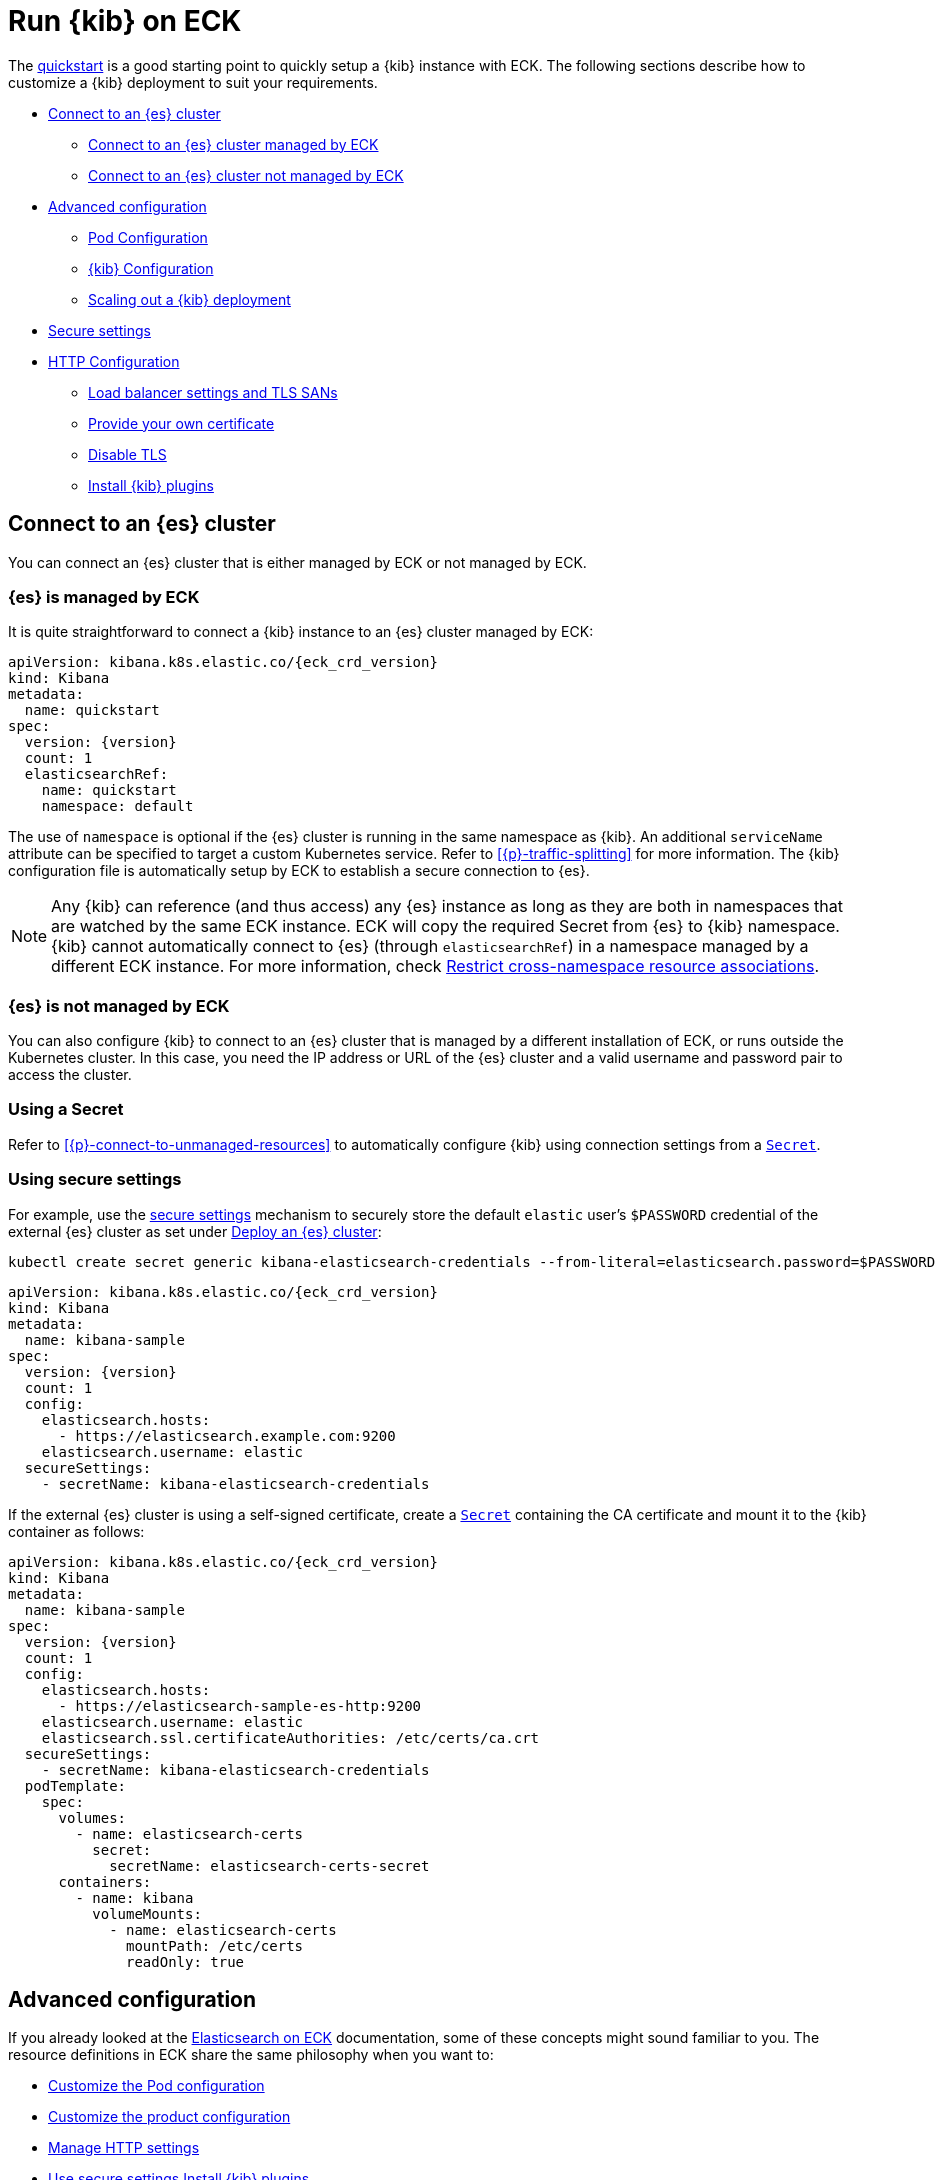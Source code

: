 :page_id: kibana
ifdef::env-github[]
****
link:https://www.elastic.co/guide/en/cloud-on-k8s/master/k8s-{page_id}.html[View this document on the Elastic website]
****
endif::[]
[id="{p}-{page_id}"]
= Run {kib} on ECK

The <<{p}-deploy-kibana,quickstart>> is a good starting point to quickly setup a {kib} instance with ECK.
The following sections describe how to customize a {kib} deployment to suit your requirements.

* <<{p}-kibana-es,Connect to an {es} cluster>>
** <<{p}-kibana-eck-managed-es,Connect to an {es} cluster managed by ECK>>
** <<{p}-kibana-external-es,Connect to an {es} cluster not managed by ECK>>
* <<{p}-kibana-advanced-configuration,Advanced configuration>>
** <<{p}-kibana-pod-configuration,Pod Configuration>>
** <<{p}-kibana-configuration,{kib} Configuration>>
** <<{p}-kibana-scaling,Scaling out a {kib} deployment>>
* <<{p}-kibana-secure-settings,Secure settings>>
* <<{p}-kibana-http-configuration,HTTP Configuration>>
** <<{p}-kibana-http-publish,Load balancer settings and TLS SANs>>
** <<{p}-kibana-http-custom-tls,Provide your own certificate>>
** <<{p}-kibana-http-disable-tls,Disable TLS>>
** <<{p}-kibana-plugins>>

[id="{p}-kibana-es"]
== Connect to an {es} cluster

You can connect an {es} cluster that is either managed by ECK or not managed by ECK. 


[id="{p}-kibana-eck-managed-es"]
=== {es} is managed by ECK

It is quite straightforward to connect a {kib} instance to an {es} cluster managed by ECK:

[source,yaml,subs="attributes"]
----
apiVersion: kibana.k8s.elastic.co/{eck_crd_version}
kind: Kibana
metadata:
  name: quickstart
spec:
  version: {version}
  count: 1
  elasticsearchRef:
    name: quickstart
    namespace: default
----

The use of `namespace` is optional if the {es} cluster is running in the same namespace as {kib}. An additional `serviceName` attribute can be specified to target a custom Kubernetes service. Refer to <<{p}-traffic-splitting>> for more information. The {kib} configuration file is automatically setup by ECK to establish a secure connection to {es}.

NOTE: Any {kib} can reference (and thus access) any {es} instance as long as they are both in namespaces that are watched by the same ECK instance. ECK will copy the required Secret from {es} to {kib} namespace. {kib} cannot automatically connect to {es} (through `elasticsearchRef`) in a namespace managed by a different ECK instance. For more information, check <<{p}-restrict-cross-namespace-associations,Restrict cross-namespace resource associations>>.

[id="{p}-kibana-external-es"]
=== {es} is not managed by ECK

You can also configure {kib} to connect to an {es} cluster that is managed by a different installation of ECK, or runs outside the Kubernetes cluster. In this case, you need the IP address or URL of the {es} cluster and a valid username and password pair to access the cluster.

=== Using a Secret

Refer to <<{p}-connect-to-unmanaged-resources>> to automatically configure {kib} using connection settings from a link:https://kubernetes.io/docs/concepts/configuration/secret/[`Secret`].

=== Using secure settings

For example, use the <<{p}-kibana-secure-settings,secure settings>> mechanism to securely store the default `elastic` user's `$PASSWORD` credential of the external {es} cluster as set under <<{p}-deploy-elasticsearch,Deploy an {es} cluster>>:

[source,shell]
----
kubectl create secret generic kibana-elasticsearch-credentials --from-literal=elasticsearch.password=$PASSWORD
----

[source,yaml,subs="attributes"]
----
apiVersion: kibana.k8s.elastic.co/{eck_crd_version}
kind: Kibana
metadata:
  name: kibana-sample
spec:
  version: {version}
  count: 1
  config:
    elasticsearch.hosts:
      - https://elasticsearch.example.com:9200
    elasticsearch.username: elastic
  secureSettings:
    - secretName: kibana-elasticsearch-credentials
----


If the external {es} cluster is using a self-signed certificate, create a link:https://kubernetes.io/docs/concepts/configuration/secret/[`Secret`] containing the CA certificate and mount it to the {kib} container as follows:

[source,yaml,subs="attributes"]
----
apiVersion: kibana.k8s.elastic.co/{eck_crd_version}
kind: Kibana
metadata:
  name: kibana-sample
spec:
  version: {version}
  count: 1
  config:
    elasticsearch.hosts:
      - https://elasticsearch-sample-es-http:9200
    elasticsearch.username: elastic
    elasticsearch.ssl.certificateAuthorities: /etc/certs/ca.crt
  secureSettings:
    - secretName: kibana-elasticsearch-credentials
  podTemplate:
    spec:
      volumes:
        - name: elasticsearch-certs
          secret:
            secretName: elasticsearch-certs-secret
      containers:
        - name: kibana
          volumeMounts:
            - name: elasticsearch-certs
              mountPath: /etc/certs
              readOnly: true
----


[id="{p}-kibana-advanced-configuration"]
== Advanced configuration

If you already looked at the <<{p}-elasticsearch-specification,Elasticsearch on ECK>> documentation, some of these concepts might sound familiar to you.
The resource definitions in ECK share the same philosophy when you want to:

* <<{p}-kibana-pod-configuration,Customize the Pod configuration>>
* <<{p}-kibana-configuration,Customize the product configuration>>
* <<{p}-kibana-http-configuration,Manage HTTP settings>>
* <<{p}-kibana-secure-settings,Use secure settings>>
<<{p}-kibana-plugins,Install {kib} plugins>>

[id="{p}-kibana-pod-configuration"]
=== Pod configuration
You can <<{p}-customize-pods,customize the {kib} Pod>> using a link:https://kubernetes.io/docs/concepts/workloads/pods/#pod-templates[Pod Template].

The following example demonstrates how to create a {kib} deployment with custom node affinity, increased heap size, and resource limits.

[source,yaml,subs="attributes"]
----
apiVersion: kibana.k8s.elastic.co/{eck_crd_version}
kind: Kibana
metadata:
  name: kibana-sample
spec:
  version: {version}
  count: 1
  elasticsearchRef:
    name: "elasticsearch-sample"
  podTemplate:
    spec:
      containers:
      - name: kibana
        env:
          - name: NODE_OPTIONS
            value: "--max-old-space-size=2048"
        resources:
          requests:
            memory: 1Gi
            cpu: 0.5
          limits:
            memory: 2.5Gi
            cpu: 2
      nodeSelector:
        type: frontend
----

The name of the container in the link:https://kubernetes.io/docs/concepts/workloads/pods/#pod-templates[Pod Template] must be `kibana`.

Check <<{p}-compute-resources-kibana-and-apm>> for more information.

[id="{p}-kibana-configuration"]
=== {kib} configuration
You can add your own {kib} settings to the `spec.config` section.

The following example demonstrates how to set the link:{kibana-ref}/settings.html[`elasticsearch.requestHeadersWhitelist`] configuration option.

[source,yaml,subs="attributes"]
----
apiVersion: kibana.k8s.elastic.co/{eck_crd_version}
kind: Kibana
metadata:
  name: kibana-sample
spec:
  version: {version}
  count: 1
  elasticsearchRef:
    name: "elasticsearch-sample"
  config:
     elasticsearch.requestHeadersWhitelist:
     - authorization
----

[id="{p}-kibana-scaling"]
=== Scale out a {kib} deployment

To deploy more than one instance of {kib}, the instances must share a matching set of encryption keys. The following keys are automatically generated by the operator:

* link:{kibana-ref}/security-settings-kb.html#xpack-security-encryptionKey[`xpack.security.encryptionKey`]
* link:{kibana-ref}/reporting-settings-kb.html#encryption-keys[`xpack.reporting.encryptionKey`]
* link:{kibana-ref}/xpack-security-secure-saved-objects.html[`xpack.encryptedSavedObjects.encryptionKey`]

You can provide your own encryption keys using a secure setting, as described in <<{p}-kibana-secure-settings,Secure settings>>.

NOTE: While most reconfigurations of your {kib} instances are carried out in rolling upgrade fashion, all version upgrades will cause {kib} downtime. This happens because you can only run a single version of {kib} at any given time. For more information, check link:https://www.elastic.co/guide/en/kibana/current/upgrade.html[Upgrade {kib}].

[id="{p}-kibana-secure-settings"]
== Secure settings

<<{p}-es-secure-settings,Similar to {es}>>, you can use Kubernetes secrets to manage secure settings for {kib}.

For example, you can define a custom encryption key for {kib} as follows:

. Create a secret containing the desired setting:
+
[source,yaml,subs="attributes"]
----
kubectl create secret generic kibana-secret-settings \
 --from-literal=xpack.security.encryptionKey=94d2263b1ead716ae228277049f19975aff864fb4fcfe419c95123c1e90938cd
----
+
. Add a reference to the secret in the `secureSettings` section:
+
[source,yaml,subs="attributes"]
----
apiVersion: kibana.k8s.elastic.co/{eck_crd_version}
kind: Kibana
metadata:
  name: kibana-sample
spec:
  version: {version}
  count: 3
  elasticsearchRef:
    name: "elasticsearch-sample"
  secureSettings:
  - secretName: kibana-secret-settings
----

[id="{p}-kibana-http-configuration"]
== HTTP configuration

[id="{p}-kibana-http-publish"]
=== Load balancer settings and TLS SANs

By default a `ClusterIP` link:https://kubernetes.io/docs/concepts/services-networking/service/[Service] is created and associated with the {kib} deployment.
If you want to expose {kib} externally with a link:https://kubernetes.io/docs/concepts/services-networking/service/#loadbalancer[load balancer], it is recommended to include a custom DNS name or IP in the self-generated certificate.

[source,yaml,subs="attributes"]
----
apiVersion: kibana.k8s.elastic.co/{eck_crd_version}
kind: Kibana
metadata:
  name: kibana-sample
spec:
  version: {version}
  count: 1
  elasticsearchRef:
    name: "elasticsearch-sample"
  http:
    service:
      spec:
        type: LoadBalancer # default is ClusterIP
    tls:
      selfSignedCertificate:
        subjectAltNames:
        - ip: 1.2.3.4
        - dns: kibana.example.com
----

[id="{p}-kibana-http-custom-tls"]
=== Provide your own certificate

If you want to use your own certificate, the required configuration is identical to {es}. Check <<{p}-custom-http-certificate>>.

[id="{p}-kibana-http-disable-tls"]
=== Disable TLS

You can disable the generation of the self-signed certificate and hence link:{kibana-ref}/using-kibana-with-security.html[disable TLS]. This is not recommended outside of testing clusters.

[source,yaml,subs="attributes"]
----
apiVersion: kibana.k8s.elastic.co/{eck_crd_version}
kind: Kibana
metadata:
  name: kibana-sample
spec:
  version: {version}
  count: 1
  elasticsearchRef:
    name: "elasticsearch-sample"
  http:
    tls:
      selfSignedCertificate:
        disabled: true
----

[id="{p}-kibana-plugins"]
== Install {kib} plugins

You can override the {kib} container image to use your own image with the plugins already installed, as described in the <<{p}-custom-images,Create custom images>>. You should run an `optimize` step as part of the build, otherwise it needs to run at startup which requires additional time and resources. 

This is a Dockerfile example:

[subs="attributes"]
----
FROM docker.elastic.co/kibana/kibana:{version}
RUN /usr/share/kibana/bin/kibana-plugin install $PLUGIN_URL
RUN /usr/share/kibana/bin/kibana --optimize
----
